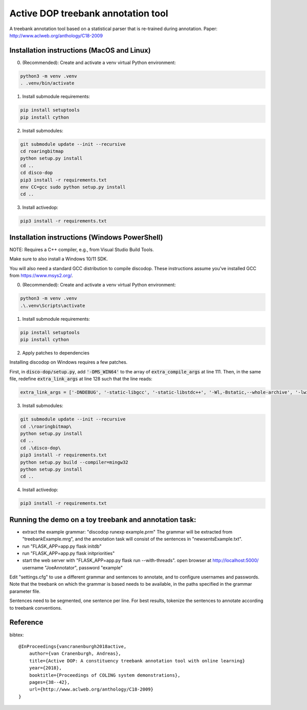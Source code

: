Active DOP treebank annotation tool
===================================

A treebank annotation tool based on a statistical parser that is re-trained during annotation.
Paper: http://www.aclweb.org/anthology/C18-2009

.. image:: screenshot.png
   :alt: screenshot of annotation tool

Installation instructions (MacOS and Linux)
-------------------------------------------

0. (Recommended): Create and activate a venv virtual Python environment:

.. code-block:: bash

   python3 -m venv .venv
   . .venv/bin/activate

1. Install submodule requirements:

.. code-block:: bash

   pip install setuptools
   pip install cython

2. Install submodules:

.. code-block:: bash

   git submodule update --init --recursive
   cd roaringbitmap
   python setup.py install
   cd ..
   cd disco-dop
   pip3 install -r requirements.txt
   env CC=gcc sudo python setup.py install
   cd ..

3. Install activedop:

.. code-block:: bash

   pip3 install -r requirements.txt

Installation instructions (Windows PowerShell)
----------------------------------------------

NOTE: Requires a C++ compiler, e.g., from Visual Studio Build Tools. 

Make sure to also install a Windows 10/11 SDK.

You will also need a standard GCC distribution to compile discodop. These instructions assume you've installed GCC from https://www.msys2.org/.

0. (Recommended): Create and activate a venv virtual Python environment:

.. code-block:: powershell

   python3 -m venv .venv
   .\.venv\Scripts\activate

1. Install submodule requirements:

.. code-block:: powershell

   pip install setuptools
   pip install cython

2. Apply patches to dependencies 

Installing discodop on Windows requires a few patches. 

First, in :code:`disco-dop/setup.py`, add :code:`'-DMS_WIN64'` to the array of :code:`extra_compile_args` at line 111.
Then, in the same file, redefine :code:`extra_link_args` at line 128 such that the line reads:

.. code-block:: python

   extra_link_args = ['-DNDEBUG', '-static-libgcc', '-static-libstdc++', '-Wl,-Bstatic,--whole-archive', '-lwinpthread', '-Wl,--no-whole-archive']

3. Install submodules:

.. code-block:: powershell

   git submodule update --init --recursive
   cd .\roaringbitmap\
   python setup.py install
   cd ..
   cd .\disco-dop\
   pip3 install -r requirements.txt
   python setup.py build --compiler=mingw32
   python setup.py install
   cd ..

4. Install activedop:

.. code-block:: powershell

   pip3 install -r requirements.txt

Running the demo on a toy treebank and annotation task:
-------------------------------------------------------

- extract the example grammar: "discodop runexp example.prm"
  The grammar will be extracted from "treebankExample.mrg",
  and the annotation task will consist of the sentences in "newsentsExample.txt".
- run "FLASK_APP=app.py flask initdb"
- run "FLASK_APP=app.py flask initpriorities"
- start the web server with "FLASK_APP=app.py flask run --with-threads".
  open browser at http://localhost:5000/
  username "JoeAnnotator", password "example"

Edit "settings.cfg" to use a different grammar and sentences to annotate,
and to configure usernames and passwords.
Note that the treebank on which the grammar is based needs to be available,
in the paths specified in the grammar parameter file.

Sentences need to be segmented, one sentence per line. For best results,
tokenize the sentences to annotate according to treebank conventions.


Reference
---------
bibtex::

    @InProceedings{vancranenburgh2018active,
        author={van Cranenburgh, Andreas},
        title={Active DOP: A constituency treebank annotation tool with online learning}
        year={2018},
        booktitle={Proceedings of COLING system demonstrations},
        pages={38--42},
        url={http://www.aclweb.org/anthology/C18-2009}
    }

